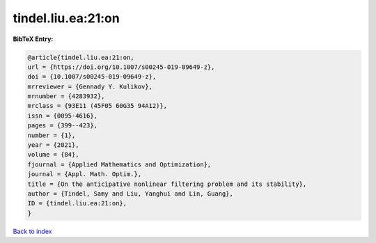 tindel.liu.ea:21:on
===================

.. :cite:t:`tindel.liu.ea:21:on`

.. bibliography:: ../../All.bib

**BibTeX Entry:**

.. code-block:: bibtex

   @article{tindel.liu.ea:21:on,
   url = {https://doi.org/10.1007/s00245-019-09649-z},
   doi = {10.1007/s00245-019-09649-z},
   mrreviewer = {Gennady Y. Kulikov},
   mrnumber = {4283932},
   mrclass = {93E11 (45F05 60G35 94A12)},
   issn = {0095-4616},
   pages = {399--423},
   number = {1},
   year = {2021},
   volume = {84},
   fjournal = {Applied Mathematics and Optimization},
   journal = {Appl. Math. Optim.},
   title = {On the anticipative nonlinear filtering problem and its stability},
   author = {Tindel, Samy and Liu, Yanghui and Lin, Guang},
   ID = {tindel.liu.ea:21:on},
   }

`Back to index <../index>`_
